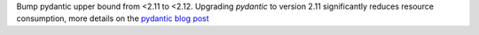 Bump pydantic upper bound from <2.11 to <2.12.
Upgrading `pydantic` to version 2.11 significantly reduces resource consumption, more details on the `pydantic blog post <https://pydantic.dev/articles/pydantic-v2-11-release>`_
